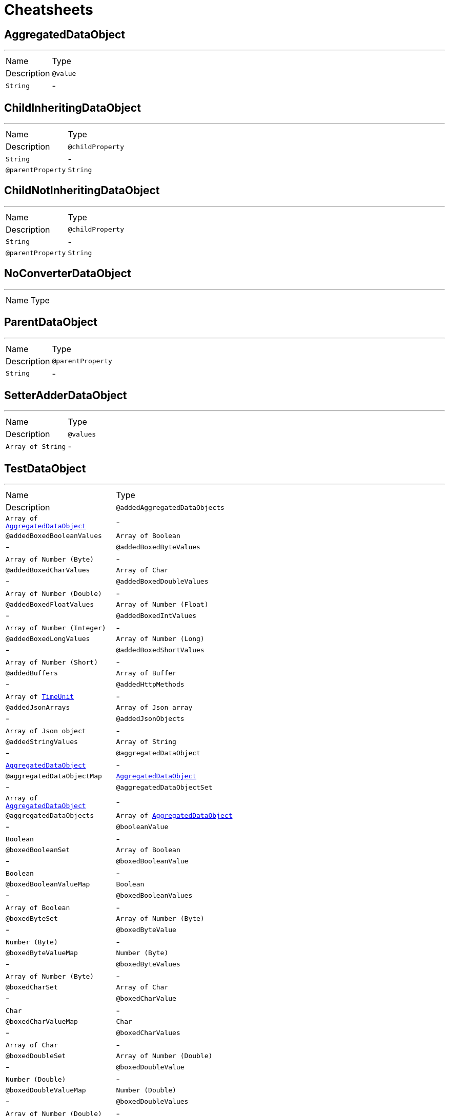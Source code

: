 = Cheatsheets

[[AggregatedDataObject]]
== AggregatedDataObject

++++
++++
'''

[cols=">25%,75%"]
[frame="topbot"]
|===
^|Name | Type ^| Description
|[[value]]`@value`|`String`|-
|===

[[ChildInheritingDataObject]]
== ChildInheritingDataObject

++++
++++
'''

[cols=">25%,75%"]
[frame="topbot"]
|===
^|Name | Type ^| Description
|[[childProperty]]`@childProperty`|`String`|-
|[[parentProperty]]`@parentProperty`|`String`|-
|===

[[ChildNotInheritingDataObject]]
== ChildNotInheritingDataObject

++++
++++
'''

[cols=">25%,75%"]
[frame="topbot"]
|===
^|Name | Type ^| Description
|[[childProperty]]`@childProperty`|`String`|-
|[[parentProperty]]`@parentProperty`|`String`|-
|===

[[NoConverterDataObject]]
== NoConverterDataObject

++++
++++
'''

[cols=">25%,75%"]
[frame="topbot"]
|===
^|Name | Type ^| Description
|===

[[ParentDataObject]]
== ParentDataObject

++++
++++
'''

[cols=">25%,75%"]
[frame="topbot"]
|===
^|Name | Type ^| Description
|[[parentProperty]]`@parentProperty`|`String`|-
|===

[[SetterAdderDataObject]]
== SetterAdderDataObject

++++
++++
'''

[cols=">25%,75%"]
[frame="topbot"]
|===
^|Name | Type ^| Description
|[[values]]`@values`|`Array of String`|-
|===

[[TestDataObject]]
== TestDataObject

++++
++++
'''

[cols=">25%,75%"]
[frame="topbot"]
|===
^|Name | Type ^| Description
|[[addedAggregatedDataObjects]]`@addedAggregatedDataObjects`|`Array of link:dataobjects.html#AggregatedDataObject[AggregatedDataObject]`|-
|[[addedBoxedBooleanValues]]`@addedBoxedBooleanValues`|`Array of Boolean`|-
|[[addedBoxedByteValues]]`@addedBoxedByteValues`|`Array of Number (Byte)`|-
|[[addedBoxedCharValues]]`@addedBoxedCharValues`|`Array of Char`|-
|[[addedBoxedDoubleValues]]`@addedBoxedDoubleValues`|`Array of Number (Double)`|-
|[[addedBoxedFloatValues]]`@addedBoxedFloatValues`|`Array of Number (Float)`|-
|[[addedBoxedIntValues]]`@addedBoxedIntValues`|`Array of Number (Integer)`|-
|[[addedBoxedLongValues]]`@addedBoxedLongValues`|`Array of Number (Long)`|-
|[[addedBoxedShortValues]]`@addedBoxedShortValues`|`Array of Number (Short)`|-
|[[addedBuffers]]`@addedBuffers`|`Array of Buffer`|-
|[[addedHttpMethods]]`@addedHttpMethods`|`Array of link:enums.html#TimeUnit[TimeUnit]`|-
|[[addedJsonArrays]]`@addedJsonArrays`|`Array of Json array`|-
|[[addedJsonObjects]]`@addedJsonObjects`|`Array of Json object`|-
|[[addedStringValues]]`@addedStringValues`|`Array of String`|-
|[[aggregatedDataObject]]`@aggregatedDataObject`|`link:dataobjects.html#AggregatedDataObject[AggregatedDataObject]`|-
|[[aggregatedDataObjectMap]]`@aggregatedDataObjectMap`|`link:dataobjects.html#AggregatedDataObject[AggregatedDataObject]`|-
|[[aggregatedDataObjectSet]]`@aggregatedDataObjectSet`|`Array of link:dataobjects.html#AggregatedDataObject[AggregatedDataObject]`|-
|[[aggregatedDataObjects]]`@aggregatedDataObjects`|`Array of link:dataobjects.html#AggregatedDataObject[AggregatedDataObject]`|-
|[[booleanValue]]`@booleanValue`|`Boolean`|-
|[[boxedBooleanSet]]`@boxedBooleanSet`|`Array of Boolean`|-
|[[boxedBooleanValue]]`@boxedBooleanValue`|`Boolean`|-
|[[boxedBooleanValueMap]]`@boxedBooleanValueMap`|`Boolean`|-
|[[boxedBooleanValues]]`@boxedBooleanValues`|`Array of Boolean`|-
|[[boxedByteSet]]`@boxedByteSet`|`Array of Number (Byte)`|-
|[[boxedByteValue]]`@boxedByteValue`|`Number (Byte)`|-
|[[boxedByteValueMap]]`@boxedByteValueMap`|`Number (Byte)`|-
|[[boxedByteValues]]`@boxedByteValues`|`Array of Number (Byte)`|-
|[[boxedCharSet]]`@boxedCharSet`|`Array of Char`|-
|[[boxedCharValue]]`@boxedCharValue`|`Char`|-
|[[boxedCharValueMap]]`@boxedCharValueMap`|`Char`|-
|[[boxedCharValues]]`@boxedCharValues`|`Array of Char`|-
|[[boxedDoubleSet]]`@boxedDoubleSet`|`Array of Number (Double)`|-
|[[boxedDoubleValue]]`@boxedDoubleValue`|`Number (Double)`|-
|[[boxedDoubleValueMap]]`@boxedDoubleValueMap`|`Number (Double)`|-
|[[boxedDoubleValues]]`@boxedDoubleValues`|`Array of Number (Double)`|-
|[[boxedFloatSet]]`@boxedFloatSet`|`Array of Number (Float)`|-
|[[boxedFloatValue]]`@boxedFloatValue`|`Number (Float)`|-
|[[boxedFloatValueMap]]`@boxedFloatValueMap`|`Number (Float)`|-
|[[boxedFloatValues]]`@boxedFloatValues`|`Array of Number (Float)`|-
|[[boxedIntSet]]`@boxedIntSet`|`Array of Number (Integer)`|-
|[[boxedIntValue]]`@boxedIntValue`|`Number (Integer)`|-
|[[boxedIntValueMap]]`@boxedIntValueMap`|`Number (Integer)`|-
|[[boxedIntValues]]`@boxedIntValues`|`Array of Number (Integer)`|-
|[[boxedLongSet]]`@boxedLongSet`|`Array of Number (Long)`|-
|[[boxedLongValue]]`@boxedLongValue`|`Number (Long)`|-
|[[boxedLongValueMap]]`@boxedLongValueMap`|`Number (Long)`|-
|[[boxedLongValues]]`@boxedLongValues`|`Array of Number (Long)`|-
|[[boxedShortSet]]`@boxedShortSet`|`Array of Number (Short)`|-
|[[boxedShortValue]]`@boxedShortValue`|`Number (Short)`|-
|[[boxedShortValueMap]]`@boxedShortValueMap`|`Number (Short)`|-
|[[boxedShortValues]]`@boxedShortValues`|`Array of Number (Short)`|-
|[[buffer]]`@buffer`|`Buffer`|-
|[[bufferMap]]`@bufferMap`|`Buffer`|-
|[[bufferSet]]`@bufferSet`|`Array of Buffer`|-
|[[buffers]]`@buffers`|`Array of Buffer`|-
|[[byteValue]]`@byteValue`|`Number (byte)`|-
|[[charValue]]`@charValue`|`Char`|-
|[[doubleValue]]`@doubleValue`|`Number (double)`|-
|[[floatValue]]`@floatValue`|`Number (float)`|-
|[[httpMethod]]`@httpMethod`|`link:enums.html#TimeUnit[TimeUnit]`|-
|[[httpMethodMap]]`@httpMethodMap`|`link:enums.html#TimeUnit[TimeUnit]`|-
|[[httpMethodSet]]`@httpMethodSet`|`Array of link:enums.html#TimeUnit[TimeUnit]`|-
|[[httpMethods]]`@httpMethods`|`Array of link:enums.html#TimeUnit[TimeUnit]`|-
|[[intValue]]`@intValue`|`Number (int)`|-
|[[jsonArray]]`@jsonArray`|`Json array`|-
|[[jsonArrayMap]]`@jsonArrayMap`|`Json array`|-
|[[jsonArraySet]]`@jsonArraySet`|`Array of Json array`|-
|[[jsonArrays]]`@jsonArrays`|`Array of Json array`|-
|[[jsonObject]]`@jsonObject`|`Json object`|-
|[[jsonObjectMap]]`@jsonObjectMap`|`Json object`|-
|[[jsonObjectSet]]`@jsonObjectSet`|`Array of Json object`|-
|[[jsonObjects]]`@jsonObjects`|`Array of Json object`|-
|[[keyedBoxedBooleanValues]]`@keyedBoxedBooleanValues`|`Boolean`|-
|[[keyedBoxedByteValues]]`@keyedBoxedByteValues`|`Number (Byte)`|-
|[[keyedBoxedCharValues]]`@keyedBoxedCharValues`|`Char`|-
|[[keyedBoxedDoubleValues]]`@keyedBoxedDoubleValues`|`Number (Double)`|-
|[[keyedBoxedFloatValues]]`@keyedBoxedFloatValues`|`Number (Float)`|-
|[[keyedBoxedIntValues]]`@keyedBoxedIntValues`|`Number (Integer)`|-
|[[keyedBoxedLongValues]]`@keyedBoxedLongValues`|`Number (Long)`|-
|[[keyedBoxedShortValues]]`@keyedBoxedShortValues`|`Number (Short)`|-
|[[keyedBufferValues]]`@keyedBufferValues`|`Buffer`|-
|[[keyedDataObjectValues]]`@keyedDataObjectValues`|`link:dataobjects.html#AggregatedDataObject[AggregatedDataObject]`|-
|[[keyedEnumValues]]`@keyedEnumValues`|`link:enums.html#TimeUnit[TimeUnit]`|-
|[[keyedJsonArrayValues]]`@keyedJsonArrayValues`|`Json array`|-
|[[keyedJsonObjectValues]]`@keyedJsonObjectValues`|`Json object`|-
|[[keyedStringValues]]`@keyedStringValues`|`String`|-
|[[longValue]]`@longValue`|`Number (long)`|-
|[[shortValue]]`@shortValue`|`Number (short)`|-
|[[stringSet]]`@stringSet`|`Array of String`|-
|[[stringValue]]`@stringValue`|`String`|-
|[[stringValueMap]]`@stringValueMap`|`String`|-
|[[stringValues]]`@stringValues`|`Array of String`|-
|===

